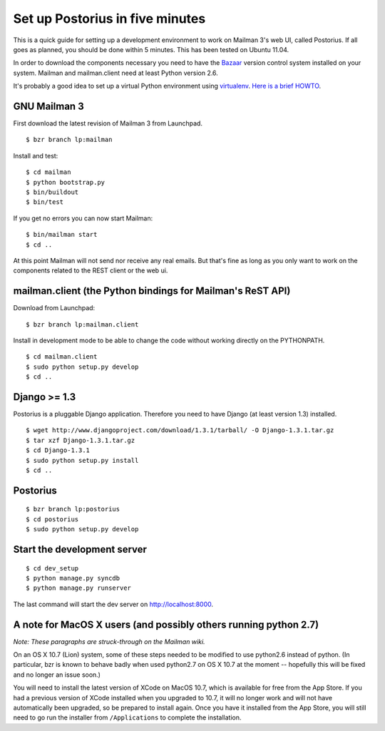 ================================
Set up Postorius in five minutes
================================

This is a quick guide for setting up a development environment to work on
Mailman 3's web UI, called Postorius.  If all goes as planned, you should be
done within 5 minutes.  This has been tested on Ubuntu 11.04.

In order to download the components necessary you need to have the `Bazaar`_
version control system installed on your system.  Mailman and mailman.client
need at least Python version 2.6.

It's probably a good idea to set up a virtual Python environment using
`virtualenv`_.  `Here is a brief HOWTO`_.

.. _`virtualenv`: http://pypi.python.org/pypi/virtualenv
.. _`Here is a brief HOWTO`: ./ArchiveUIin5.html#get-it-running-under-virtualenv
.. _`Bazaar`: http://bazaar.canonical.com/en/


GNU Mailman 3
=============

First download the latest revision of Mailman 3 from Launchpad.
::

  $ bzr branch lp:mailman

Install and test::

  $ cd mailman
  $ python bootstrap.py
  $ bin/buildout
  $ bin/test

If you get no errors you can now start Mailman::

  $ bin/mailman start
  $ cd ..

At this point Mailman will not send nor receive any real emails.  But that's
fine as long as you only want to work on the components related to the REST
client or the web ui.


mailman.client (the Python bindings for Mailman's ReST API)
===========================================================

Download from Launchpad::

  $ bzr branch lp:mailman.client

Install in development mode to be able to change the code without working
directly on the PYTHONPATH.
::

  $ cd mailman.client
  $ sudo python setup.py develop
  $ cd ..


Django >= 1.3
=============

Postorius is a pluggable Django application.  Therefore you need to have
Django (at least version 1.3) installed.
::

  $ wget http://www.djangoproject.com/download/1.3.1/tarball/ -O Django-1.3.1.tar.gz
  $ tar xzf Django-1.3.1.tar.gz
  $ cd Django-1.3.1
  $ sudo python setup.py install
  $ cd ..


Postorius
=========

::

  $ bzr branch lp:postorius
  $ cd postorius
  $ sudo python setup.py develop


Start the development server
============================

::

  $ cd dev_setup
  $ python manage.py syncdb
  $ python manage.py runserver

The last command will start the dev server on http://localhost:8000.


A note for MacOS X users (and possibly others running python 2.7)
=================================================================

*Note: These paragraphs are struck-through on the Mailman wiki.*

On an OS X 10.7 (Lion) system, some of these steps needed to be modified to
use python2.6 instead of python. (In particular, bzr is known to behave badly
when used python2.7 on OS X 10.7 at the moment -- hopefully this will be fixed
and no longer an issue soon.)

You will need to install the latest version of XCode on MacOS 10.7, which is
available for free from the App Store.  If you had a previous version of XCode
installed when you upgraded to 10.7, it will no longer work and will not have
automatically been upgraded, so be prepared to install again.  Once you have
it installed from the App Store, you will still need to go run the installer
from ``/Applications`` to complete the installation.
